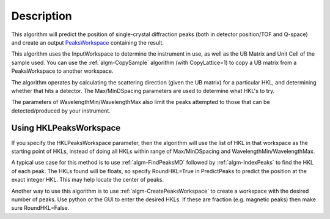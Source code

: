 .. algorithm::

.. summary::

.. alias::

.. properties::

Description
-----------

This algorithm will predict the position of single-crystal diffraction
peaks (both in detector position/TOF and Q-space) and create an output
`PeaksWorkspace <PeaksWorkspace>`__ containing the result.

This algorithm uses the InputWorkspace to determine the instrument in
use, as well as the UB Matrix and Unit Cell of the sample used. You can
use the :ref:`algm-CopySample` algorithm (with CopyLattice=1) to
copy a UB matrix from a PeaksWorkspace to another workspace.

The algorithm operates by calculating the scattering direction (given
the UB matrix) for a particular HKL, and determining whether that hits a
detector. The Max/MinDSpacing parameters are used to determine what
HKL's to try.

The parameters of WavelengthMin/WavelengthMax also limit the peaks
attempted to those that can be detected/produced by your instrument.

Using HKLPeaksWorkspace
#######################

If you specify the HKLPeaksWorkspace parameter, then the algorithm will
use the list of HKL in that workspace as the starting point of HKLs,
instead of doing all HKLs within range of Max/MinDSpacing and
WavelengthMin/WavelengthMax.

A typical use case for this method is to use
:ref:`algm-FindPeaksMD` followed by :ref:`algm-IndexPeaks` to
find the HKL of each peak. The HKLs found will be floats, so specify
RoundHKL=True in PredictPeaks to predict the position at the exact
integer HKL. This may help locate the center of peaks.

Another way to use this algorithm is to use
:ref:`algm-CreatePeaksWorkspace` to create a workspace
with the desired number of peaks. Use python or the GUI to enter the
desired HKLs. If these are fraction (e.g. magnetic peaks) then make sure
RoundHKL=False.

.. categories::
